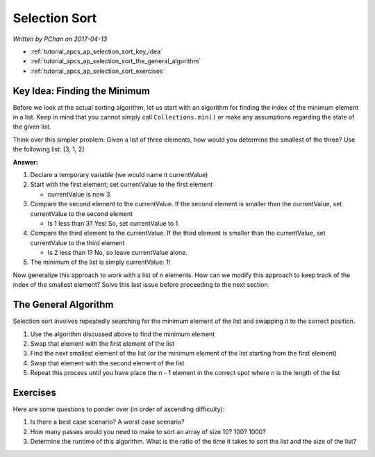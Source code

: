 Selection Sort
==============

*Written by PChan on 2017-04-13*

* :ref:`tutorial_apcs_ap_selection_sort_key_idea`
* :ref:`tutorial_apcs_ap_selection_sort_the_general_algorithm`
* :ref:`tutorial_apcs_ap_selection_sort_exercises`

.. _tutorial_apcs_ap_selection_sort_key_idea:
  
Key Idea: Finding the Minimum
-----------------------------
Before we look at the actual sorting algorithm, let us start with an algorithm for finding the index of
the minimum element in a list.  Keep in mind that you cannot simply call ``Collections.min()`` or make any
assumptions regarding the state of the given list.

Think over this simpler problem: Given a list of three elements, how would you determine the smallest of
the three?  Use the following list: [3, 1, 2]

**Answer:**

1. Declare a temporary variable (we would name it currentValue)
2. Start with the first element; set currentValue to the first element

   * currentValue is now 3.
3. Compare the second element to the currentValue.  If the second element is smaller than the
   currentValue, set currentValue to the second element

   * Is 1 less than 3?  Yes!  So, set currentValue to 1.
4. Compare the third element to the currentValue.  If the third element is smaller than the currentValue,
   set currentValue to the third element

   * Is 2 less than 1?  No, so leave currentValue alone.
5. The minimum of the list is simply currentValue: 1!
   
Now generalize this approach to work with a list of n elements.  How can we modify this approach to keep
track of the index of the smallest element?  Solve this last issue before proceeding to the next section.

.. _tutorial_apcs_ap_selection_sort_the_general_algorithm:

The General Algorithm
---------------------
Selection sort involves repeatedly searching for the minimum element of the list and swapping it to the
correct position.

1. Use the algorithm discussed above to find the minimum element
2. Swap that element with the first element of the list
3. Find the next smallest element of the list (or the minimum element of the list starting  from the first
   element)
4. Swap that element with the second element of the list
5. Repeat this process until you have place the n - 1 element in the correct spot where *n* is the length
   of the list

.. image:: ../../images/apcs/ap/selection-sort.gif
   :align: center
   :width: 400
   
.. _tutorial_apcs_ap_selection_sort_exercises:

Exercises
---------
Here are some questions to ponder over (in order of ascending difficulty):

1. Is there a best case scenario?  A worst case scenario?
2. How many passes would you need to make to sort an array of size 10?  100?  1000?
3. Determine the runtime of this algorithm.  What is the ratio of the time it takes to sort the list and
   the size of the list?   
